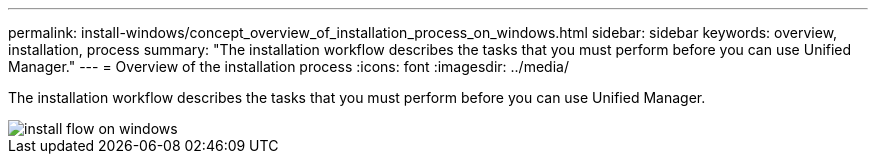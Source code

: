 ---
permalink: install-windows/concept_overview_of_installation_process_on_windows.html
sidebar: sidebar
keywords: overview, installation, process
summary: "The installation workflow describes the tasks that you must perform before you can use Unified Manager."
---
= Overview of the installation process
:icons: font
:imagesdir: ../media/

[.lead]
The installation workflow describes the tasks that you must perform before you can use Unified Manager.

image::../media/install_flow_on_windows.gif[]
